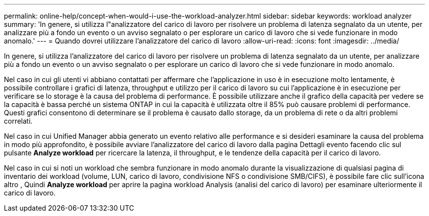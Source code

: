 ---
permalink: online-help/concept-when-would-i-use-the-workload-analyzer.html 
sidebar: sidebar 
keywords: workload analyzer 
summary: 'In genere, si utilizza l"analizzatore del carico di lavoro per risolvere un problema di latenza segnalato da un utente, per analizzare più a fondo un evento o un avviso segnalato o per esplorare un carico di lavoro che si vede funzionare in modo anomalo.' 
---
= Quando dovrei utilizzare l'analizzatore del carico di lavoro
:allow-uri-read: 
:icons: font
:imagesdir: ../media/


[role="lead"]
In genere, si utilizza l'analizzatore del carico di lavoro per risolvere un problema di latenza segnalato da un utente, per analizzare più a fondo un evento o un avviso segnalato o per esplorare un carico di lavoro che si vede funzionare in modo anomalo.

Nel caso in cui gli utenti vi abbiano contattati per affermare che l'applicazione in uso è in esecuzione molto lentamente, è possibile controllare i grafici di latenza, throughput e utilizzo per il carico di lavoro su cui l'applicazione è in esecuzione per verificare se lo storage è la causa del problema di performance. È possibile utilizzare anche il grafico della capacità per vedere se la capacità è bassa perché un sistema ONTAP in cui la capacità è utilizzata oltre il 85% può causare problemi di performance. Questi grafici consentono di determinare se il problema è causato dallo storage, da un problema di rete o da altri problemi correlati.

Nel caso in cui Unified Manager abbia generato un evento relativo alle performance e si desideri esaminare la causa del problema in modo più approfondito, è possibile avviare l'analizzatore del carico di lavoro dalla pagina Dettagli evento facendo clic sul pulsante *Analyze workload* per ricercare la latenza, il throughput, e le tendenze della capacità per il carico di lavoro.

Nel caso in cui si noti un workload che sembra funzionare in modo anomalo durante la visualizzazione di qualsiasi pagina di inventario dei workload (volume, LUN, carico di lavoro, condivisione NFS o condivisione SMB/CIFS), è possibile fare clic sull'icona altro image:../media/more-icon.gif[""], Quindi *Analyze workload* per aprire la pagina workload Analysis (analisi del carico di lavoro) per esaminare ulteriormente il carico di lavoro.

